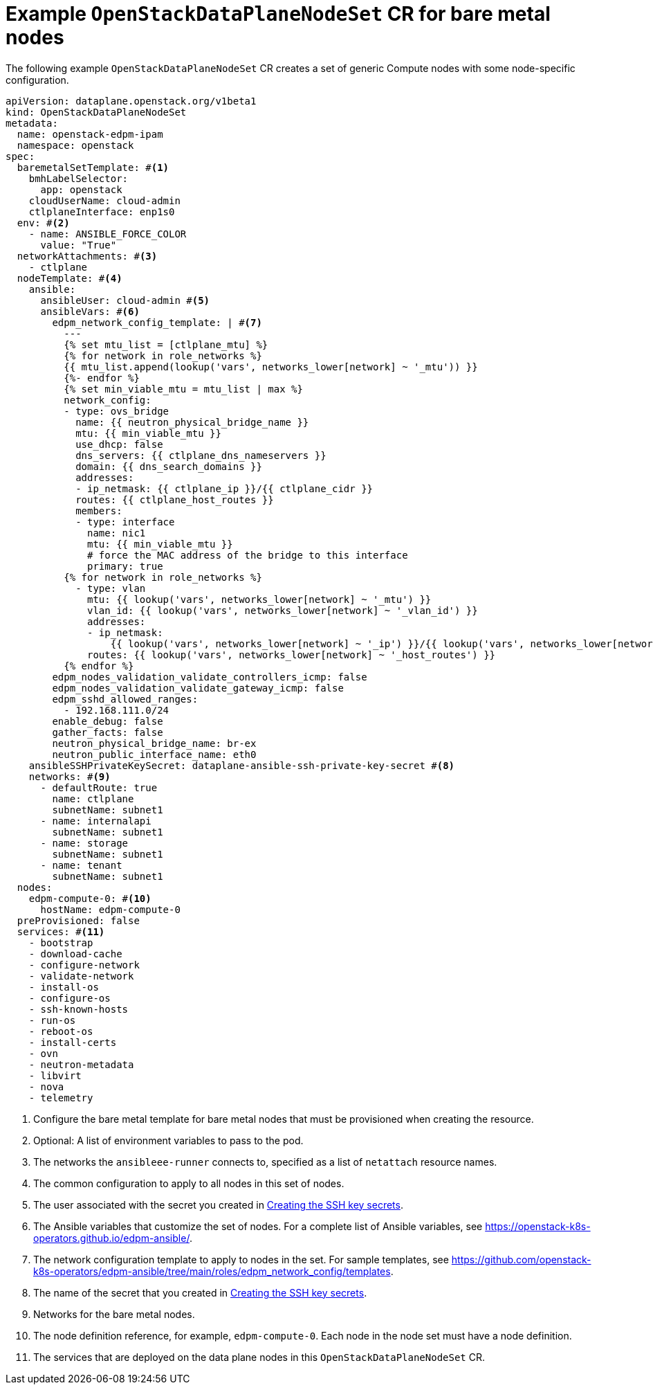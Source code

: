[id="ref_example-OpenStackDataPlaneNodeSet-CR-for-bare-metal-nodes_{context}"]
= Example `OpenStackDataPlaneNodeSet` CR for bare metal nodes

[role="_abstract"]
The following example `OpenStackDataPlaneNodeSet` CR creates a set of generic Compute nodes with some node-specific configuration.

----
apiVersion: dataplane.openstack.org/v1beta1
kind: OpenStackDataPlaneNodeSet
metadata:
  name: openstack-edpm-ipam
  namespace: openstack
spec:
  baremetalSetTemplate: #<1>
    bmhLabelSelector:
      app: openstack
    cloudUserName: cloud-admin
    ctlplaneInterface: enp1s0
  env: #<2>
    - name: ANSIBLE_FORCE_COLOR
      value: "True"
  networkAttachments: #<3>
    - ctlplane
  nodeTemplate: #<4>
    ansible:
      ansibleUser: cloud-admin #<5>
      ansibleVars: #<6>
        edpm_network_config_template: | #<7>
          ---
          {% set mtu_list = [ctlplane_mtu] %}
          {% for network in role_networks %}
          {{ mtu_list.append(lookup('vars', networks_lower[network] ~ '_mtu')) }}
          {%- endfor %}
          {% set min_viable_mtu = mtu_list | max %}
          network_config:
          - type: ovs_bridge
            name: {{ neutron_physical_bridge_name }}
            mtu: {{ min_viable_mtu }}
            use_dhcp: false
            dns_servers: {{ ctlplane_dns_nameservers }}
            domain: {{ dns_search_domains }}
            addresses:
            - ip_netmask: {{ ctlplane_ip }}/{{ ctlplane_cidr }}
            routes: {{ ctlplane_host_routes }}
            members:
            - type: interface
              name: nic1
              mtu: {{ min_viable_mtu }}
              # force the MAC address of the bridge to this interface
              primary: true
          {% for network in role_networks %}
            - type: vlan
              mtu: {{ lookup('vars', networks_lower[network] ~ '_mtu') }}
              vlan_id: {{ lookup('vars', networks_lower[network] ~ '_vlan_id') }}
              addresses:
              - ip_netmask:
                  {{ lookup('vars', networks_lower[network] ~ '_ip') }}/{{ lookup('vars', networks_lower[network] ~ '_cidr') }}
              routes: {{ lookup('vars', networks_lower[network] ~ '_host_routes') }}
          {% endfor %}
        edpm_nodes_validation_validate_controllers_icmp: false
        edpm_nodes_validation_validate_gateway_icmp: false
        edpm_sshd_allowed_ranges:
          - 192.168.111.0/24
        enable_debug: false
        gather_facts: false
        neutron_physical_bridge_name: br-ex
        neutron_public_interface_name: eth0
    ansibleSSHPrivateKeySecret: dataplane-ansible-ssh-private-key-secret #<8>
    networks: #<9>
      - defaultRoute: true
        name: ctlplane
        subnetName: subnet1
      - name: internalapi
        subnetName: subnet1
      - name: storage
        subnetName: subnet1
      - name: tenant
        subnetName: subnet1
  nodes:
    edpm-compute-0: #<10>
      hostName: edpm-compute-0
  preProvisioned: false
  services: #<11>
    - bootstrap
    - download-cache
    - configure-network
    - validate-network
    - install-os
    - configure-os
    - ssh-known-hosts
    - run-os
    - reboot-os
    - install-certs
    - ovn
    - neutron-metadata
    - libvirt
    - nova
    - telemetry
----

<1> Configure the bare metal template for bare metal nodes that must be provisioned when creating the resource.
<2> Optional: A list of environment variables to pass to the pod.
<3> The networks the `ansibleee-runner` connects to, specified as a list of `netattach` resource names.
<4> The common configuration to apply to all nodes in this set of nodes.
<5> The user associated with the secret you created in xref:proc_creating-the-SSH-key-secrets_{context}[Creating the SSH key secrets].
<6> The Ansible variables that customize the set of nodes. For a complete list of Ansible variables, see https://openstack-k8s-operators.github.io/edpm-ansible/.
<7> The network configuration template to apply to nodes in the set. For sample templates, see https://github.com/openstack-k8s-operators/edpm-ansible/tree/main/roles/edpm_network_config/templates.
<8> The name of the secret that you created in xref:proc_creating-the-SSH-key-secrets_{context}[Creating the SSH key secrets].
<9> Networks for the bare metal nodes.
<10> The node definition reference, for example, `edpm-compute-0`. Each node in the node set must have a node definition.
<11> The services that are deployed on the data plane nodes in this `OpenStackDataPlaneNodeSet` CR.

